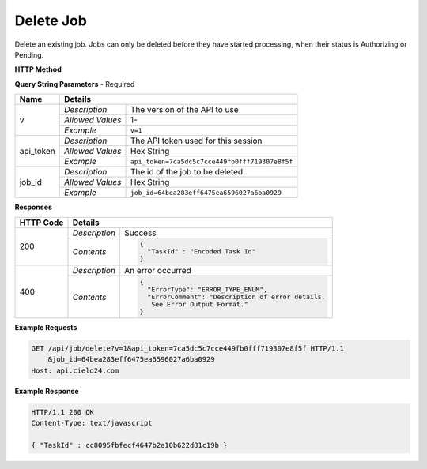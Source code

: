 Delete Job
==========

Delete an existing job. Jobs can only be deleted before they have started processing,
when their status is Authorizing or Pending.

**HTTP Method**

.. http:get:: /api/job/delete

**Query String Parameters** - Required

+------------------+------------------------------------------------------------------------------+
| Name             | Details                                                                      |
+==================+==================+===========================================================+
| v                | `Description`    | The version of the API to use                             |
|                  +------------------+-----------------------------------------------------------+
|                  | `Allowed Values` | 1-                                                        |
|                  +------------------+-----------------------------------------------------------+
|                  | `Example`        | ``v=1``                                                   |
+------------------+------------------+-----------------------------------------------------------+
| api_token        | `Description`    | The API token used for this session                       |
|                  +------------------+-----------------------------------------------------------+
|                  | `Allowed Values` | Hex String                                                |
|                  +------------------+-----------------------------------------------------------+
|                  | `Example`        | ``api_token=7ca5dc5c7cce449fb0fff719307e8f5f``            |
+------------------+------------------+-----------------------------------------------------------+
| job_id           | `Description`    | The id of the job to be deleted                           |
|                  +------------------+-----------------------------------------------------------+
|                  | `Allowed Values` | Hex String                                                |
|                  +------------------+-----------------------------------------------------------+
|                  | `Example`        | ``job_id=64bea283eff6475ea6596027a6ba0929``               |
+------------------+------------------+-----------------------------------------------------------+

**Responses**

+-----------+------------------------------------------------------------------------------------------+
| HTTP Code | Details                                                                                  |
+===========+===============+==========================================================================+
| 200       | `Description` | Success                                                                  |
|           +---------------+--------------------------------------------------------------------------+
|           | `Contents`    | .. code-block:: javascript                                               |
|           |               |                                                                          |
|           |               |  {                                                                       |
|           |               |    "TaskId" : "Encoded Task Id"                                          |
|           |               |  }                                                                       |
+-----------+---------------+--------------------------------------------------------------------------+
| 400       | `Description` | An error occurred                                                        |
|           +---------------+--------------------------------------------------------------------------+
|           | `Contents`    | .. code-block:: javascript                                               |
|           |               |                                                                          |
|           |               |  {                                                                       |
|           |               |    "ErrorType": "ERROR_TYPE_ENUM",                                       |
|           |               |    "ErrorComment": "Description of error details.                        |
|           |               |     See Error Output Format."                                            |
|           |               |  }                                                                       |
+-----------+---------------+--------------------------------------------------------------------------+

**Example Requests**

.. sourcecode:: http

    GET /api/job/delete?v=1&api_token=7ca5dc5c7cce449fb0fff719307e8f5f HTTP/1.1
        &job_id=64bea283eff6475ea6596027a6ba0929
    Host: api.cielo24.com

**Example Response**

.. sourcecode:: http

    HTTP/1.1 200 OK
    Content-Type: text/javascript

    { "TaskId" : cc8095fbfecf4647b2e10b622d81c19b }